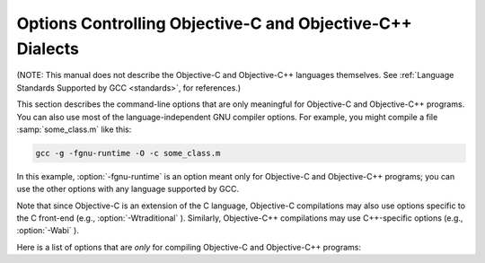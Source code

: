 ..
  Copyright 1988-2021 Free Software Foundation, Inc.
  This is part of the GCC manual.
  For copying conditions, see the GPL license file

.. _objective-c-and-objective-c++-dialect-options:

Options Controlling Objective-C and Objective-C++ Dialects
**********************************************************

.. index:: compiler options, Objective-C and Objective-C++

.. index:: Objective-C and Objective-C++ options, command-line

.. index:: options, Objective-C and Objective-C++

(NOTE: This manual does not describe the Objective-C and Objective-C++
languages themselves.  See :ref:`Language Standards
Supported by GCC <standards>`, for references.)

This section describes the command-line options that are only meaningful
for Objective-C and Objective-C++ programs.  You can also use most of
the language-independent GNU compiler options.
For example, you might compile a file :samp:`some_class.m` like this:

.. code-block:: bash

  gcc -g -fgnu-runtime -O -c some_class.m

In this example, :option:`-fgnu-runtime` is an option meant only for
Objective-C and Objective-C++ programs; you can use the other options with
any language supported by GCC.

Note that since Objective-C is an extension of the C language, Objective-C
compilations may also use options specific to the C front-end (e.g.,
:option:`-Wtraditional` ).  Similarly, Objective-C++ compilations may use
C++-specific options (e.g., :option:`-Wabi` ).

Here is a list of options that are *only* for compiling Objective-C
and Objective-C++ programs:

.. option:: -fconstant-string-class=class-name

  Use :samp:`{class-name}` as the name of the class to instantiate for each
  literal string specified with the syntax ``@"..."``.  The default
  class name is ``NXConstantString`` if the GNU runtime is being used, and
  ``NSConstantString`` if the NeXT runtime is being used (see below).  The
  :option:`-fconstant-cfstrings` option, if also present, overrides the
  :option:`-fconstant-string-class` setting and cause ``@"..."`` literals
  to be laid out as constant CoreFoundation strings.

.. option:: -fgnu-runtime

  Generate object code compatible with the standard GNU Objective-C
  runtime.  This is the default for most types of systems.

.. option:: -fnext-runtime

  Generate output compatible with the NeXT runtime.  This is the default
  for NeXT-based systems, including Darwin and Mac OS X.  The macro
  ``__NEXT_RUNTIME__`` is predefined if (and only if) this option is
  used.

.. option:: -fno-nil-receivers

  Assume that all Objective-C message dispatches ( ``[receiver
  message:arg]`` ) in this translation unit ensure that the receiver is
  not ``nil``.  This allows for more efficient entry points in the
  runtime to be used.  This option is only available in conjunction with
  the NeXT runtime and ABI version 0 or 1.

.. option:: -fnil-receivers

  Default option value for :option:`-fno-nil-receivers`.

.. option:: -fobjc-abi-version=n

  Use version :samp:`{n}` of the Objective-C ABI for the selected runtime.
  This option is currently supported only for the NeXT runtime.  In that
  case, Version 0 is the traditional (32-bit) ABI without support for
  properties and other Objective-C 2.0 additions.  Version 1 is the
  traditional (32-bit) ABI with support for properties and other
  Objective-C 2.0 additions.  Version 2 is the modern (64-bit) ABI.  If
  nothing is specified, the default is Version 0 on 32-bit target
  machines, and Version 2 on 64-bit target machines.

.. option:: -fobjc-call-cxx-cdtors

  For each Objective-C class, check if any of its instance variables is a
  C++ object with a non-trivial default constructor.  If so, synthesize a
  special ``- (id) .cxx_construct`` instance method which runs
  non-trivial default constructors on any such instance variables, in order,
  and then return ``self``.  Similarly, check if any instance variable
  is a C++ object with a non-trivial destructor, and if so, synthesize a
  special ``- (void) .cxx_destruct`` method which runs
  all such default destructors, in reverse order.

  The ``- (id) .cxx_construct`` and ``- (void) .cxx_destruct``
  methods thusly generated only operate on instance variables
  declared in the current Objective-C class, and not those inherited
  from superclasses.  It is the responsibility of the Objective-C
  runtime to invoke all such methods in an object's inheritance
  hierarchy.  The ``- (id) .cxx_construct`` methods are invoked
  by the runtime immediately after a new object instance is allocated;
  the ``- (void) .cxx_destruct`` methods are invoked immediately
  before the runtime deallocates an object instance.

  As of this writing, only the NeXT runtime on Mac OS X 10.4 and later has
  support for invoking the ``- (id) .cxx_construct`` and
  ``- (void) .cxx_destruct`` methods.

.. option:: -fobjc-direct-dispatch

  Allow fast jumps to the message dispatcher.  On Darwin this is
  accomplished via the comm page.

.. option:: -fobjc-exceptions

  Enable syntactic support for structured exception handling in
  Objective-C, similar to what is offered by C++.  This option
  is required to use the Objective-C keywords ``@try``,
  ``@throw``, ``@catch``, ``@finally`` and
  ``@synchronized``.  This option is available with both the GNU
  runtime and the NeXT runtime (but not available in conjunction with
  the NeXT runtime on Mac OS X 10.2 and earlier).

.. option:: -fobjc-gc

  Enable garbage collection (GC) in Objective-C and Objective-C++
  programs.  This option is only available with the NeXT runtime; the
  GNU runtime has a different garbage collection implementation that
  does not require special compiler flags.

.. option:: -fobjc-nilcheck

  For the NeXT runtime with version 2 of the ABI, check for a nil
  receiver in method invocations before doing the actual method call.
  This is the default and can be disabled using
  :option:`-fno-objc-nilcheck`.  Class methods and super calls are never
  checked for nil in this way no matter what this flag is set to.
  Currently this flag does nothing when the GNU runtime, or an older
  version of the NeXT runtime ABI, is used.

.. option:: -fobjc-std=objc1

  Conform to the language syntax of Objective-C 1.0, the language
  recognized by GCC 4.0.  This only affects the Objective-C additions to
  the C/C++ language; it does not affect conformance to C/C++ standards,
  which is controlled by the separate C/C++ dialect option flags.  When
  this option is used with the Objective-C or Objective-C++ compiler,
  any Objective-C syntax that is not recognized by GCC 4.0 is rejected.
  This is useful if you need to make sure that your Objective-C code can
  be compiled with older versions of GCC.

.. option:: -freplace-objc-classes

  Emit a special marker instructing :command:`ld(1)` not to statically link in
  the resulting object file, and allow :command:`dyld(1)` to load it in at
  run time instead.  This is used in conjunction with the Fix-and-Continue
  debugging mode, where the object file in question may be recompiled and
  dynamically reloaded in the course of program execution, without the need
  to restart the program itself.  Currently, Fix-and-Continue functionality
  is only available in conjunction with the NeXT runtime on Mac OS X 10.3
  and later.

.. option:: -fzero-link

  When compiling for the NeXT runtime, the compiler ordinarily replaces calls
  to ``objc_getClass("...")`` (when the name of the class is known at
  compile time) with static class references that get initialized at load time,
  which improves run-time performance.  Specifying the :option:`-fzero-link` flag
  suppresses this behavior and causes calls to ``objc_getClass("...")``
  to be retained.  This is useful in Zero-Link debugging mode, since it allows
  for individual class implementations to be modified during program execution.
  The GNU runtime currently always retains calls to ``objc_get_class("...")``
  regardless of command-line options.

.. option:: -fno-local-ivars

  By default instance variables in Objective-C can be accessed as if
  they were local variables from within the methods of the class they're
  declared in.  This can lead to shadowing between instance variables
  and other variables declared either locally inside a class method or
  globally with the same name.  Specifying the :option:`-fno-local-ivars`
  flag disables this behavior thus avoiding variable shadowing issues.

.. option:: -flocal-ivars

  Default option value for :option:`-fno-local-ivars`.

.. option:: -fivar-visibility=[public|protected|private|package]

  Set the default instance variable visibility to the specified option
  so that instance variables declared outside the scope of any access
  modifier directives default to the specified visibility.

.. option:: -gen-decls

  Dump interface declarations for all classes seen in the source file to a
  file named :samp:`:samp:`{sourcename}`.decl`.

.. option:: -Wassign-intercept

  .. note::

    Objective-C and Objective-C++ only

  Warn whenever an Objective-C assignment is being intercepted by the
  garbage collector.

.. option:: -Wno-assign-intercept

  Default option value for :option:`-Wassign-intercept`.

.. option:: -Wno-property-assign-default

  .. note::

    Objective-C and Objective-C++ only

  Do not warn if a property for an Objective-C object has no assign
  semantics specified.

.. option:: -Wproperty-assign-default

  Default option value for :option:`-Wno-property-assign-default`.

.. option:: -Wno-protocol

  .. note::

    Objective-C and Objective-C++ only

  If a class is declared to implement a protocol, a warning is issued for
  every method in the protocol that is not implemented by the class.  The
  default behavior is to issue a warning for every method not explicitly
  implemented in the class, even if a method implementation is inherited
  from the superclass.  If you use the :option:`-Wno-protocol` option, then
  methods inherited from the superclass are considered to be implemented,
  and no warning is issued for them.

.. option:: -Wprotocol

  Default option value for :option:`-Wno-protocol`.

.. option:: -Wobjc-root-class

  .. note::

    Objective-C and Objective-C++ only

  Warn if a class interface lacks a superclass. Most classes will inherit
  from ``NSObject`` (or ``Object`` ) for example.  When declaring
  classes intended to be root classes, the warning can be suppressed by
  marking their interfaces with ``__attribute__((objc_root_class))``.

.. option:: -Wselector

  .. note::

    Objective-C and Objective-C++ only

  Warn if multiple methods of different types for the same selector are
  found during compilation.  The check is performed on the list of methods
  in the final stage of compilation.  Additionally, a check is performed
  for each selector appearing in a ``@selector(...)``
  expression, and a corresponding method for that selector has been found
  during compilation.  Because these checks scan the method table only at
  the end of compilation, these warnings are not produced if the final
  stage of compilation is not reached, for example because an error is
  found during compilation, or because the :option:`-fsyntax-only` option is
  being used.

.. option:: -Wno-selector

  Default option value for :option:`-Wselector`.

.. option:: -Wstrict-selector-match

  .. note::

    Objective-C and Objective-C++ only

  Warn if multiple methods with differing argument and/or return types are
  found for a given selector when attempting to send a message using this
  selector to a receiver of type ``id`` or ``Class``.  When this flag
  is off (which is the default behavior), the compiler omits such warnings
  if any differences found are confined to types that share the same size
  and alignment.

.. option:: -Wno-strict-selector-match

  Default option value for :option:`-Wstrict-selector-match`.

.. option:: -Wundeclared-selector

  .. note::

    Objective-C and Objective-C++ only

  Warn if a ``@selector(...)`` expression referring to an
  undeclared selector is found.  A selector is considered undeclared if no
  method with that name has been declared before the
  ``@selector(...)`` expression, either explicitly in an
  ``@interface`` or ``@protocol`` declaration, or implicitly in
  an ``@implementation`` section.  This option always performs its
  checks as soon as a ``@selector(...)`` expression is found,
  while :option:`-Wselector` only performs its checks in the final stage of
  compilation.  This also enforces the coding style convention
  that methods and selectors must be declared before being used.

.. option:: -Wno-undeclared-selector

  Default option value for :option:`-Wundeclared-selector`.

.. option:: -print-objc-runtime-info

  Generate C header describing the largest structure that is passed by
  value, if any.

